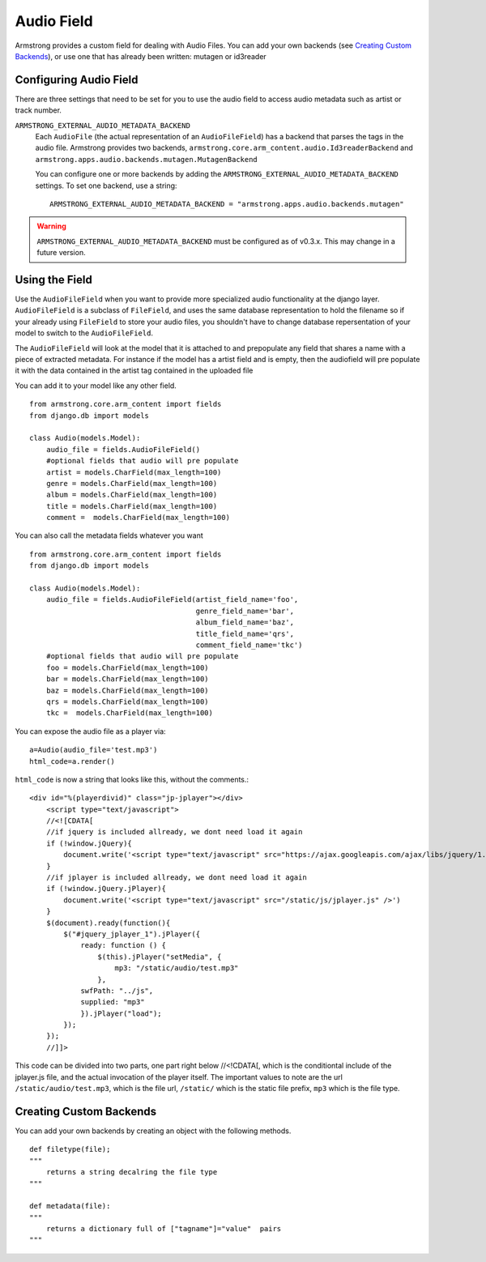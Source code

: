 Audio Field
===============
Armstrong provides a custom field for dealing with Audio Files. You can 
add your own backends (see `Creating Custom Backends`_), or use one that
has already been written: mutagen or id3reader


Configuring Audio Field 
---------------------------
There are three settings that need to be set for you to use the audio 
field to access audio metadata such as artist or track number.

``ARMSTRONG_EXTERNAL_AUDIO_METADATA_BACKEND``
    Each ``AudioFile`` (the actual representation of an ``AudioFileField``)
    has a backend that parses the tags in the audio file.  Armstrong provides 
    two backends, ``armstrong.core.arm_content.audio.Id3readerBackend`` and 
    ``armstrong.apps.audio.backends.mutagen.MutagenBackend``

    You can configure one or more backends by adding the
    ``ARMSTRONG_EXTERNAL_AUDIO_METADATA_BACKEND`` settings.  To set one backend, use a
    string::

        ARMSTRONG_EXTERNAL_AUDIO_METADATA_BACKEND = "armstrong.apps.audio.backends.mutagen"

.. warning:: ``ARMSTRONG_EXTERNAL_AUDIO_METADATA_BACKEND`` must be configured as of
                v0.3.x.  This may change in a future version.

Using the Field
---------------
Use the ``AudioFileField`` when you want to provide more specialized audio 
functionality at the django layer.  ``AudioFileField`` is a subclass of 
``FileField``, and uses the same database representation to hold the filename
so if your already using ``FileField`` to store your audio files, you shouldn't 
have to change database repersentation of your model to switch to the 
``AudioFileField``.


The ``AudioFileField`` will look at the model that it is attached to and prepopulate any field 
that shares a name with a piece of extracted metadata. For instance if the model 
has a artist field and is empty, then the audiofield will pre populate it with 
the data contained in the artist tag contained in the uploaded file

You can add it to your model like any other field.

::

    from armstrong.core.arm_content import fields
    from django.db import models

    class Audio(models.Model):
        audio_file = fields.AudioFileField()
        #optional fields that audio will pre populate
        artist = models.CharField(max_length=100)
        genre = models.CharField(max_length=100)
        album = models.CharField(max_length=100)
        title = models.CharField(max_length=100)
        comment =  models.CharField(max_length=100) 

You can also call the metadata fields whatever you want 

::

    from armstrong.core.arm_content import fields
    from django.db import models

    class Audio(models.Model):
        audio_file = fields.AudioFileField(artist_field_name='foo',
                                           genre_field_name='bar',
                                           album_field_name='baz',
                                           title_field_name='qrs',
                                           comment_field_name='tkc')
        #optional fields that audio will pre populate
        foo = models.CharField(max_length=100)
        bar = models.CharField(max_length=100)
        baz = models.CharField(max_length=100)
        qrs = models.CharField(max_length=100)
        tkc =  models.CharField(max_length=100) 

You can expose the audio file as a player via:

::

    a=Audio(audio_file='test.mp3') 
    html_code=a.render()

``html_code`` is now a string that looks like this, without the comments.::

    <div id="%(playerdivid)" class="jp-jplayer"></div>
        <script type="text/javascript">
        //<![CDATA[
        //if jquery is included allready, we dont need load it again 
        if (!window.jQuery){
            document.write('<script type="text/javascript" src="https://ajax.googleapis.com/ajax/libs/jquery/1.6.2/jquery.min.js" />')
        }
        //if jplayer is included allready, we dont need load it again
        if (!window.jQuery.jPlayer){
            document.write('<script type="text/javascript" src="/static/js/jplayer.js" />')
        }
        $(document).ready(function(){
            $("#jquery_jplayer_1").jPlayer({
                ready: function () {
                    $(this).jPlayer("setMedia", {
                        mp3: "/static/audio/test.mp3"
                    },
                swfPath: "../js",
                supplied: "mp3"
                }).jPlayer("load");   
            });
        });
        //]]>

This code can be divided into two parts, one part right below //<!CDATA[, which is the conditiontal include of the jplayer.js file, and the actual invocation of the player itself.  The important values to note are the url ``/static/audio/test.mp3``, which is the file url, ``/static/`` which is the static file prefix, ``mp3`` which is the file type.


Creating Custom Backends
------------------------
You can add your own backends by creating an object with the following methods.

::

    def filetype(file);
    """
        returns a string decalring the file type
    """
    
    def metadata(file):
    """
        returns a dictionary full of ["tagname"]="value"  pairs
    """


